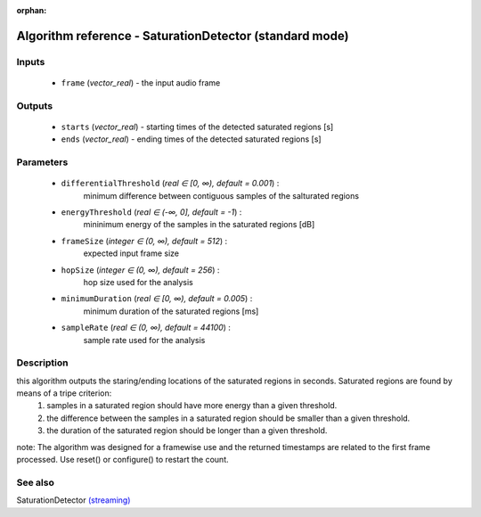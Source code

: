 :orphan:

Algorithm reference - SaturationDetector (standard mode)
========================================================

Inputs
------

 - ``frame`` (*vector_real*) - the input audio frame

Outputs
-------

 - ``starts`` (*vector_real*) - starting times of the detected saturated regions [s]
 - ``ends`` (*vector_real*) - ending times of the detected saturated regions [s]

Parameters
----------

 - ``differentialThreshold`` (*real ∈ [0, ∞), default = 0.001*) :
     minimum difference between contiguous samples of the salturated regions
 - ``energyThreshold`` (*real ∈ (-∞, 0], default = -1*) :
     mininimum energy of the samples in the saturated regions [dB]
 - ``frameSize`` (*integer ∈ (0, ∞), default = 512*) :
     expected input frame size
 - ``hopSize`` (*integer ∈ (0, ∞), default = 256*) :
     hop size used for the analysis
 - ``minimumDuration`` (*real ∈ [0, ∞), default = 0.005*) :
     minimum duration of the saturated regions [ms]
 - ``sampleRate`` (*real ∈ (0, ∞), default = 44100*) :
     sample rate used for the analysis

Description
-----------

this algorithm outputs the staring/ending locations of the saturated regions in seconds. Saturated regions are found by means of a tripe criterion:
	 1. samples in a saturated region should have more energy than a given threshold.
	 2. the difference between the samples in a saturated region should be smaller than a given threshold.
	 3. the duration of the saturated region should be longer than a given threshold.

note: The algorithm was designed for a framewise use and the returned timestamps are related to the first frame processed. Use reset() or configure() to restart the count.


See also
--------

SaturationDetector `(streaming) <streaming_SaturationDetector.html>`__